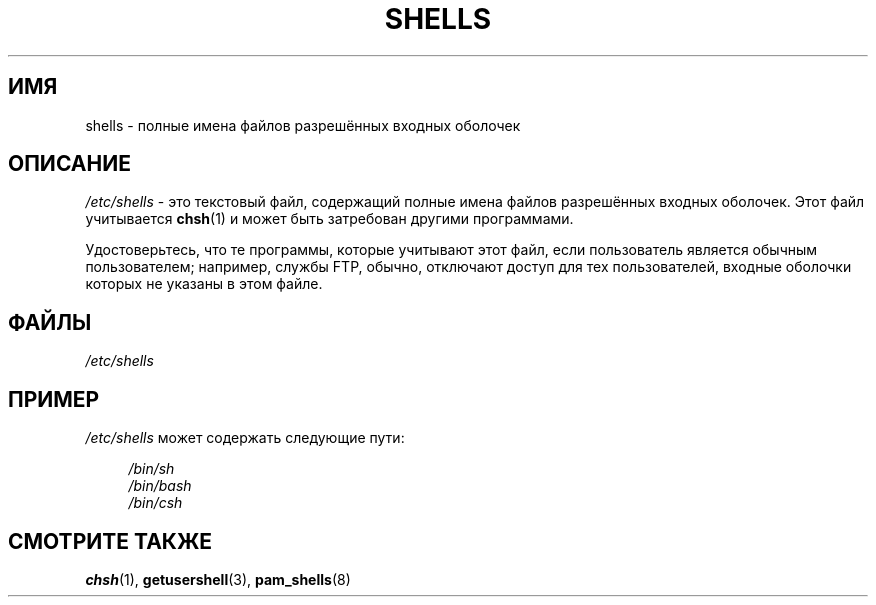.\" -*- mode: troff; coding: UTF-8 -*-
.\" Copyright (c) 1993 Michael Haardt (michael@moria.de),
.\"     Thu May 20 20:45:48 MET DST 1993
.\"
.\" %%%LICENSE_START(GPLv2+_DOC_FULL)
.\" This is free documentation; you can redistribute it and/or
.\" modify it under the terms of the GNU General Public License as
.\" published by the Free Software Foundation; either version 2 of
.\" the License, or (at your option) any later version.
.\"
.\" The GNU General Public License's references to "object code"
.\" and "executables" are to be interpreted as the output of any
.\" document formatting or typesetting system, including
.\" intermediate and printed output.
.\"
.\" This manual is distributed in the hope that it will be useful,
.\" but WITHOUT ANY WARRANTY; without even the implied warranty of
.\" MERCHANTABILITY or FITNESS FOR A PARTICULAR PURPOSE.  See the
.\" GNU General Public License for more details.
.\"
.\" You should have received a copy of the GNU General Public
.\" License along with this manual; if not, see
.\" <http://www.gnu.org/licenses/>.
.\" %%%LICENSE_END
.\"
.\" Modified Sat Jul 24 17:11:07 1993 by Rik Faith (faith@cs.unc.edu)
.\" Modified Sun Nov 21 10:49:38 1993 by Michael Haardt
.\" Modified Sun Feb 26 15:09:15 1995 by Rik Faith (faith@cs.unc.edu)
.\"*******************************************************************
.\"
.\" This file was generated with po4a. Translate the source file.
.\"
.\"*******************************************************************
.TH SHELLS 5 2017\-11\-26 "" "Руководство программиста Linux"
.SH ИМЯ
shells \- полные имена файлов разрешённых входных оболочек
.SH ОПИСАНИЕ
\fI/etc/shells\fP \- это текстовый файл, содержащий полные имена файлов
разрешённых входных оболочек. Этот файл учитывается \fBchsh\fP(1)  и может быть
затребован другими программами.
.PP
Удостоверьтесь, что те программы, которые учитывают этот файл, если
пользователь является обычным пользователем; например, службы FTP, обычно,
отключают доступ для тех пользователей, входные оболочки которых не указаны
в этом файле.
.SH ФАЙЛЫ
\fI/etc/shells\fP
.SH ПРИМЕР
\fI/etc/shells\fP может содержать следующие пути:
.PP
.in +4n
.EX
\fI/bin/sh\fP
\fI/bin/bash\fP
\fI/bin/csh\fP
.EE
.in
.SH "СМОТРИТЕ ТАКЖЕ"
\fBchsh\fP(1), \fBgetusershell\fP(3), \fBpam_shells\fP(8)
